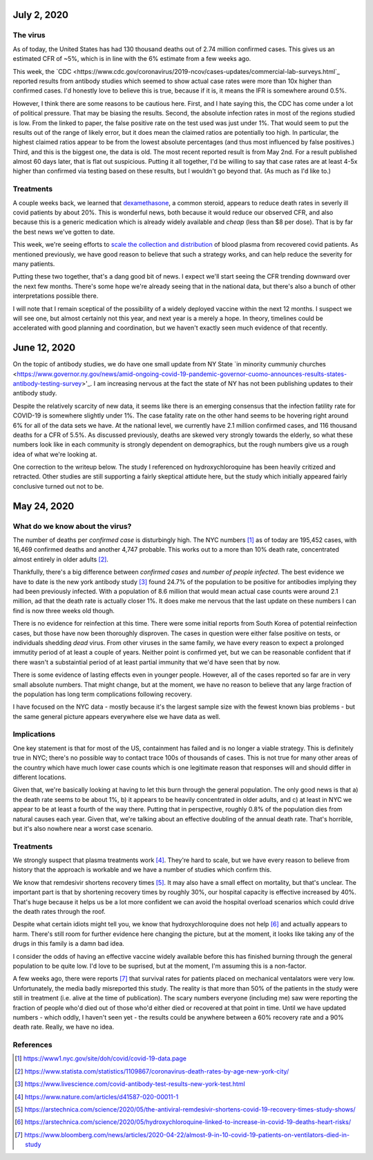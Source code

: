 July 2, 2020
=============

The virus
----------

As of today, the United States has had 130 thousand deaths out of 2.74 million confirmed cases.  This gives us an estimated CFR of ~5%, which is in line with the 6% estimate from a few weeks ago.

This week, the `CDC <https://www.cdc.gov/coronavirus/2019-ncov/cases-updates/commercial-lab-surveys.html`_ reported results from antibody studies which seemed to show actual case rates were more than 10x higher than confirmed cases.  I'd honestly love to believe this is true, because if it is, it means the IFR is somewhere around 0.5%.  

However, I think there are some reasons to be cautious here.  First, and I hate saying this, the CDC has come under a lot of political pressure.  That may be biasing the results.  Second, the absolute infection rates in most of the regions studied is low.  From the linked to paper, the false positive rate on the test used was just under 1%.  That would seem to put the results out of the range of likely error, but it does mean the claimed ratios are potentially too high.  In particular, the highest claimed ratios appear to be from the lowest absolute percentages (and thus most influenced by false positives.)  Third, and this is the biggest one, the data is old.  The most recent reported result is from May 2nd.  For a result published almost 60 days later, that is flat out suspicious.  Putting it all together, I'd be willing to say that case rates are at least 4-5x higher than confirmed via testing based on these results, but I wouldn't go beyond that.  (As much as I'd like to.)

Treatments
-----------

A couple weeks back, we learned that `dexamethasone <https://www.nature.com/articles/d41586-020-01824-5>`_, a common steroid, appears to reduce death rates in severly ill covid patients by about 20%.  This is wonderful news, both because it would reduce our observed CFR, and also because this is a generic medication which is already widely available and *cheap* (less than $8 per dose).  That is by far the best news we've gotten to date.

This week, we're seeing efforts to `scale the collection and distribution <https://www.wsj.com/articles/u-s-seeks-large-scale-expansion-of-blood-plasma-collection-for-covid-19-11593691200>`_ of blood plasma from recovered covid patients.  As mentioned previously, we have good reason to believe that such a strategy works, and can help reduce the severity for many patients.

Putting these two together, that's a dang good bit of news.  I expect we'll start seeing the CFR trending downward over the next few months.  There's some hope we're already seeing that in the national data, but there's also a bunch of other interpretations possible there.  

I will note that I remain sceptical of the possibility of a widely deployed vaccine within the next 12 months.  I suspect we will see one, but almost certainly not this year, and next year is a merely a hope.  In theory, timelines could be accelerated with good planning and coordination, but we haven't exactly seen much evidence of that recently.  


June 12, 2020
==============

On the topic of antibody studies, we do have one small update from NY State `in minority cummuniy churches <https://www.governor.ny.gov/news/amid-ongoing-covid-19-pandemic-governor-cuomo-announces-results-states-antibody-testing-survey>'_.  I am increasing nervous at the fact the state of NY has not been publishing updates to their antibody study.  

Despite the relatively scarcity of new data, it seems like there is an emerging consensus that the infection fatility rate for COVID-19 is somewhere slightly under 1%.  The case fatality rate on the other hand seems to be hovering right around 6% for all of the data sets we have.  At the national level, we currently have 2.1 million confirmed cases, and 116 thousand deaths for a CFR of 5.5%.  As discussed previously, deaths are skewed very strongly towards the elderly, so what these numbers look like in each community is strongly dependent on demographics, but the rough numbers give us a rough idea of what we're looking at.  

One correction to the writeup below.  The study I referenced on hydroxychloroquine has been heavily critized and retracted.  Other studies are still supporting a fairly skeptical attidute here, but the study which initially appeared fairly conclusive turned out not to be.  

May 24, 2020
============

What do we know about the virus?
---------------------------------

The number of deaths per *confirmed case* is disturbingly high.  The NYC numbers [1]_ as of today are 195,452 cases, with 16,469 confirmed deaths and another 4,747 probable.  This works out to a more than 10% death rate, concentrated almost entirely in older adults [2]_.

Thankfully, there's a big difference between *confirmed cases* and *number of people infected*.  The best evidence we have to date is the new york antibody study [3]_ found 24.7% of the population to be positive for antibodies implying they had been previously infected.  With a population of 8.6 million that would mean actual case counts were around 2.1 million, ad that the death rate is actually closer 1%.  It does make me nervous that the last update on these numbers I can find is now three weeks old though.  

There is no evidence for reinfection at this time.  There were some initial reports from South Korea of potential reinfection cases, but those have now been thoroughly disproven.  The cases in question were either false positive on tests, or individuals shedding *dead* virus.  From other viruses in the same family, we have every reason to expect a prolonged immutity period of at least a couple of years.  Neither point is confirmed yet, but we can be reasonable confident that if there wasn't a substaintial period of at least partial immunity that we'd have seen that by now.  

There is some evidence of lasting effects even in younger people.  However, all of the cases reported so far are in very small absolute numbers.  That might change, but at the moment, we have no reason to believe that any large fraction of the population has long term complications following recovery.  

I have focused on the NYC data - mostly because it's the largest sample size with the fewest known bias problems - but the same general picture appears everywhere else we have data as well.

Implications
-------------

One key statement is that for most of the US, containment has failed and is no longer a viable strategy.  This is definitely true in NYC; there's no possible way to contact trace 100s of thousands of cases.  This is not true for many other areas of the country which have much lower case counts which is one legitimate reason that responses will and should differ in different locations.

Given that, we're basically looking at having to let this burn through the general population.  The only good news is that a) the death rate seems to be about 1%, b) it appears to be heavily concentrated in older adults, and c) at least in NYC we appear to be at least a fourth of the way there.  Putting that in perspective, roughly 0.8% of the population dies from natural causes each year.  Given that, we're talking about an effective doubling of the annual death rate.  That's horrible, but it's also nowhere near a worst case scenario.  

Treatments
-----------

We strongly suspect that plasma treatments work [4]_.  They're hard to scale, but we have every reason to believe from history that the approach is workable and we have a number of studies which confirm this.

We know that remdesivir shortens recovery times [5]_.  It may also have a small effect on mortality, but that's unclear.  The important part is that by shortening recovery times by roughly 30%, our hospital capacity is effective increased by 40%.  That's huge because it helps us be a lot more confident we can avoid the hospital overload scenarios which could drive the death rates through the roof.

Despite what certain idiots might tell you, we know that hydroxychloroquine does not help [6]_ and actually appears to harm.  There's still room for further evidence here changing the picture, but at the moment, it looks like taking any of the drugs in this family is a damn bad idea.

I consider the odds of having an effective vaccine widely available before this has finished burning through the general population to be quite low.  I'd love to be suprised, but at the moment, I'm assuming this is a non-factor.  

A few weeks ago, there were reports [7]_ that survival rates for patients placed on mechanical ventalators were very low.  Unfortunately, the media badly misreported this study.  The reality is that more than 50% of the patients in the study were still in treatment (i.e. alive at the time of publication).  The scary numbers everyone (including me) saw were reporting the fraction of people who'd died out of those who'd either died or recovered at that point in time.  Until we have updated numbers - which oddly, I haven't seen yet - the results could be anywhere between a 60% recovery rate and a 90% death rate.  Really, we have no idea.  





References
----------

.. [1] https://www1.nyc.gov/site/doh/covid/covid-19-data.page

.. [2] https://www.statista.com/statistics/1109867/coronavirus-death-rates-by-age-new-york-city/

.. [3] https://www.livescience.com/covid-antibody-test-results-new-york-test.html

.. [4] https://www.nature.com/articles/d41587-020-00011-1

.. [5] https://arstechnica.com/science/2020/05/the-antiviral-remdesivir-shortens-covid-19-recovery-times-study-shows/

.. [6] https://arstechnica.com/science/2020/05/hydroxychloroquine-linked-to-increase-in-covid-19-deaths-heart-risks/

.. [7] https://www.bloomberg.com/news/articles/2020-04-22/almost-9-in-10-covid-19-patients-on-ventilators-died-in-study
